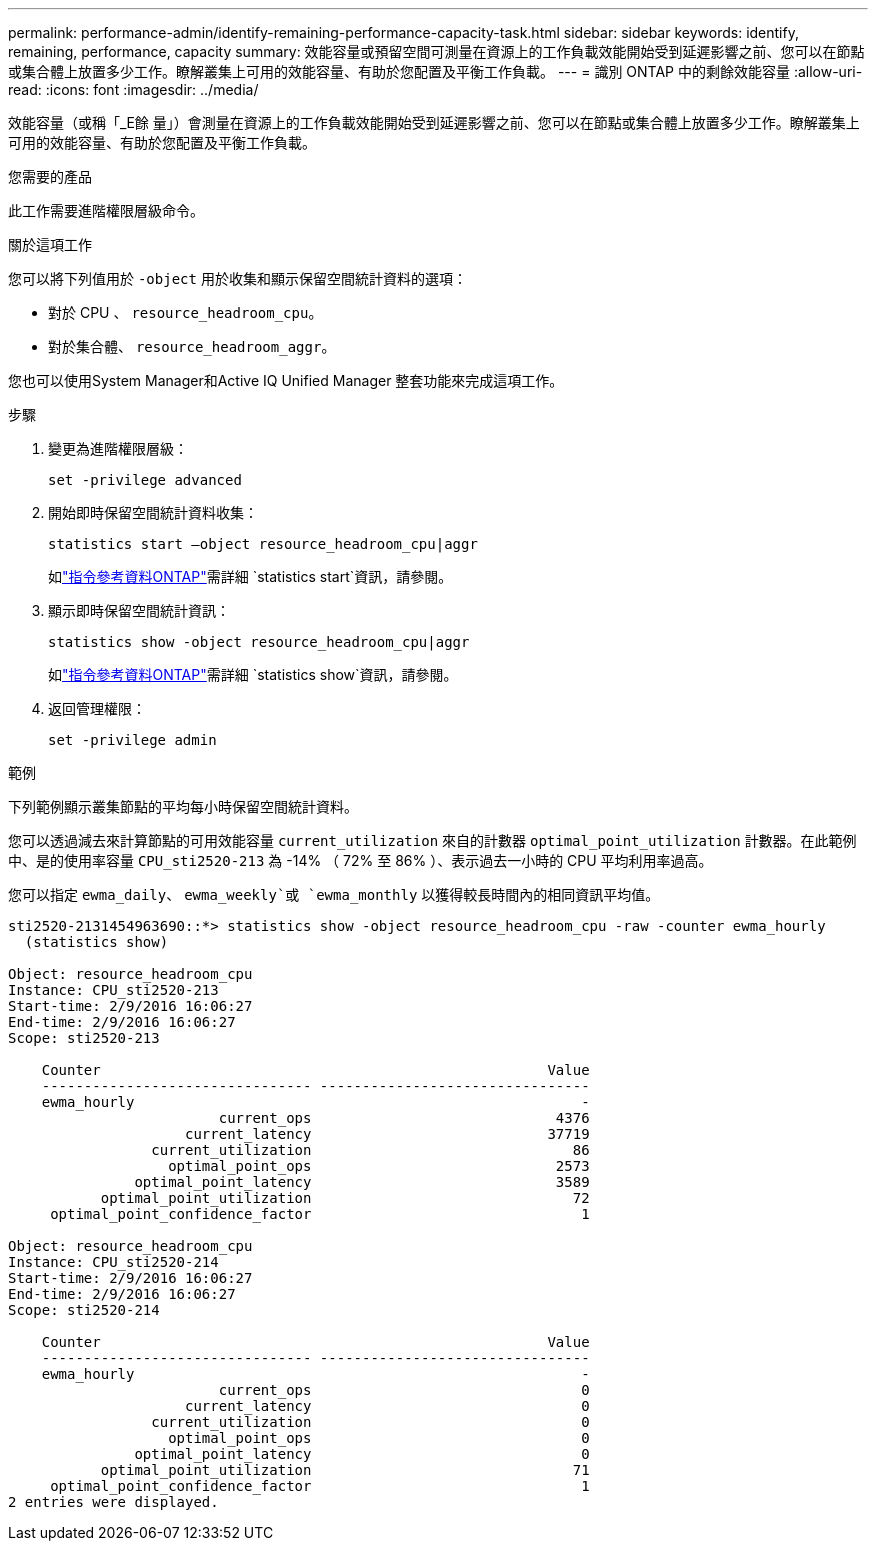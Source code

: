 ---
permalink: performance-admin/identify-remaining-performance-capacity-task.html 
sidebar: sidebar 
keywords: identify, remaining, performance, capacity 
summary: 效能容量或預留空間可測量在資源上的工作負載效能開始受到延遲影響之前、您可以在節點或集合體上放置多少工作。瞭解叢集上可用的效能容量、有助於您配置及平衡工作負載。 
---
= 識別 ONTAP 中的剩餘效能容量
:allow-uri-read: 
:icons: font
:imagesdir: ../media/


[role="lead"]
效能容量（或稱「_E餘 量」）會測量在資源上的工作負載效能開始受到延遲影響之前、您可以在節點或集合體上放置多少工作。瞭解叢集上可用的效能容量、有助於您配置及平衡工作負載。

.您需要的產品
此工作需要進階權限層級命令。

.關於這項工作
您可以將下列值用於 `-object` 用於收集和顯示保留空間統計資料的選項：

* 對於 CPU 、 `resource_headroom_cpu`。
* 對於集合體、 `resource_headroom_aggr`。


您也可以使用System Manager和Active IQ Unified Manager 整套功能來完成這項工作。

.步驟
. 變更為進階權限層級：
+
`set -privilege advanced`

. 開始即時保留空間統計資料收集：
+
`statistics start –object resource_headroom_cpu|aggr`

+
如link:https://docs.netapp.com/us-en/ontap-cli/statistics-start.html["指令參考資料ONTAP"^]需詳細 `statistics start`資訊，請參閱。

. 顯示即時保留空間統計資訊：
+
`statistics show -object resource_headroom_cpu|aggr`

+
如link:https://docs.netapp.com/us-en/ontap-cli/statistics-show.html["指令參考資料ONTAP"^]需詳細 `statistics show`資訊，請參閱。

. 返回管理權限：
+
`set -privilege admin`



.範例
下列範例顯示叢集節點的平均每小時保留空間統計資料。

您可以透過減去來計算節點的可用效能容量 `current_utilization` 來自的計數器 `optimal_point_utilization` 計數器。在此範例中、是的使用率容量 `CPU_sti2520-213` 為 -14% （ 72% 至 86% ）、表示過去一小時的 CPU 平均利用率過高。

您可以指定 `ewma_daily`、 `ewma_weekly`或 `ewma_monthly` 以獲得較長時間內的相同資訊平均值。

[listing]
----
sti2520-2131454963690::*> statistics show -object resource_headroom_cpu -raw -counter ewma_hourly
  (statistics show)

Object: resource_headroom_cpu
Instance: CPU_sti2520-213
Start-time: 2/9/2016 16:06:27
End-time: 2/9/2016 16:06:27
Scope: sti2520-213

    Counter                                                     Value
    -------------------------------- --------------------------------
    ewma_hourly                                                     -
                         current_ops                             4376
                     current_latency                            37719
                 current_utilization                               86
                   optimal_point_ops                             2573
               optimal_point_latency                             3589
           optimal_point_utilization                               72
     optimal_point_confidence_factor                                1

Object: resource_headroom_cpu
Instance: CPU_sti2520-214
Start-time: 2/9/2016 16:06:27
End-time: 2/9/2016 16:06:27
Scope: sti2520-214

    Counter                                                     Value
    -------------------------------- --------------------------------
    ewma_hourly                                                     -
                         current_ops                                0
                     current_latency                                0
                 current_utilization                                0
                   optimal_point_ops                                0
               optimal_point_latency                                0
           optimal_point_utilization                               71
     optimal_point_confidence_factor                                1
2 entries were displayed.
----